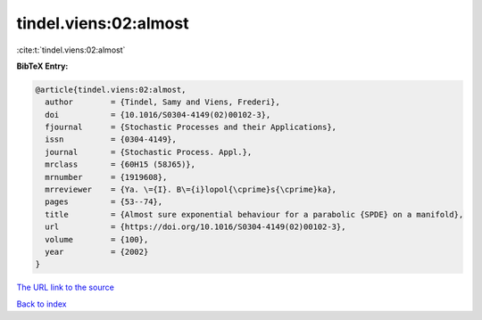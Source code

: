 tindel.viens:02:almost
======================

:cite:t:`tindel.viens:02:almost`

**BibTeX Entry:**

.. code-block:: bibtex

   @article{tindel.viens:02:almost,
     author        = {Tindel, Samy and Viens, Frederi},
     doi           = {10.1016/S0304-4149(02)00102-3},
     fjournal      = {Stochastic Processes and their Applications},
     issn          = {0304-4149},
     journal       = {Stochastic Process. Appl.},
     mrclass       = {60H15 (58J65)},
     mrnumber      = {1919608},
     mrreviewer    = {Ya. \={I}. B\={i}lopol{\cprime}s{\cprime}ka},
     pages         = {53--74},
     title         = {Almost sure exponential behaviour for a parabolic {SPDE} on a manifold},
     url           = {https://doi.org/10.1016/S0304-4149(02)00102-3},
     volume        = {100},
     year          = {2002}
   }

`The URL link to the source <https://doi.org/10.1016/S0304-4149(02)00102-3>`__


`Back to index <../By-Cite-Keys.html>`__
